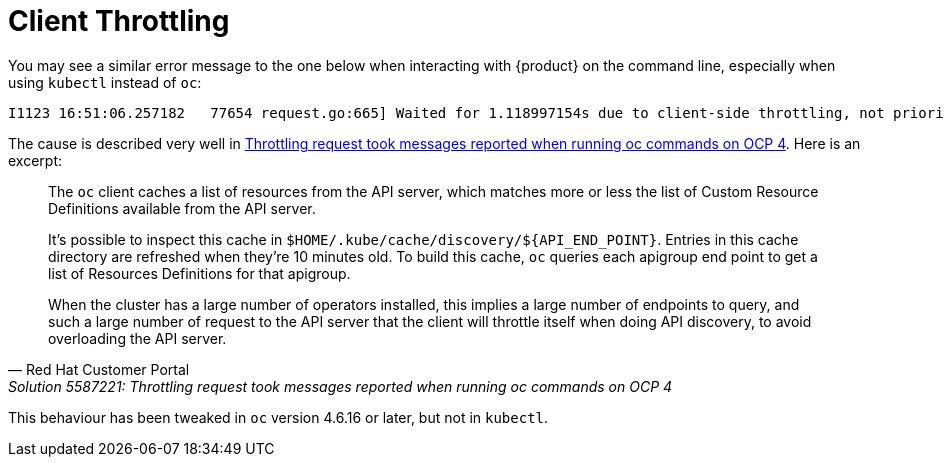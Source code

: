 = Client Throttling

You may see a similar error message to the one below when interacting with {product} on the command line, especially when using `kubectl` instead of `oc`:

----
I1123 16:51:06.257182   77654 request.go:665] Waited for 1.118997154s due to client-side throttling, not priority and fairness, request: GET:https://api.zone.appuio.cloud:6443/apis/apps.openshift.io/v1?timeout=32s
----

The cause is described very well in https://access.redhat.com/solutions/5587221[Throttling request took messages reported when running oc commands on OCP 4].
Here is an excerpt:

[quote, Red Hat Customer Portal, Solution 5587221: Throttling request took messages reported when running oc commands on OCP 4]
____
The `oc` client caches a list of resources from the API server, which matches more or less the list of Custom Resource Definitions available from the API server.

It's possible to inspect this cache in `$HOME/.kube/cache/discovery/$\{API_END_POINT}`. Entries in this cache directory are refreshed when they're 10 minutes old.
To build this cache, `oc` queries each apigroup end point to get a list of Resources Definitions for that apigroup.

When the cluster has a large number of operators installed, this implies a large number of endpoints to query, and such a large number of request to the API server that the client will throttle itself when doing API discovery, to avoid overloading the API server.
____

This behaviour has been tweaked in `oc` version 4.6.16 or later, but not in `kubectl`.
